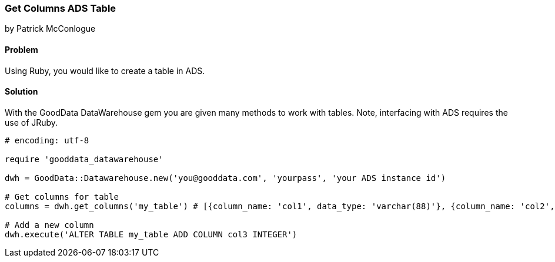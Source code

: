 === Get Columns ADS Table

by Patrick McConlogue

==== Problem
Using Ruby, you would like to create a table in ADS.

==== Solution
With the GoodData DataWarehouse gem you are given many methods to work with tables. Note, interfacing with ADS requires the use of JRuby.

[source,ruby]
----
# encoding: utf-8

require 'gooddata_datawarehouse'

dwh = GoodData::Datawarehouse.new('you@gooddata.com', 'yourpass', 'your ADS instance id')

# Get columns for table
columns = dwh.get_columns('my_table') # [{column_name: 'col1', data_type: 'varchar(88)'}, {column_name: 'col2', data_type: 'int'}]

# Add a new column
dwh.execute('ALTER TABLE my_table ADD COLUMN col3 INTEGER')

----
